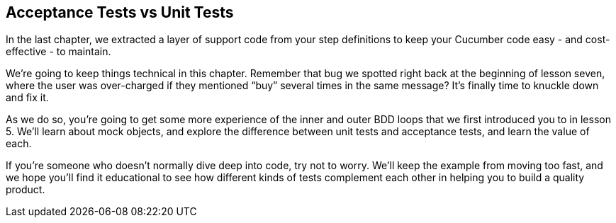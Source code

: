 == Acceptance Tests vs Unit Tests

In the last chapter, we extracted a layer of support code from your step definitions to keep your Cucumber code easy - and cost-effective - to maintain.

We’re going to keep things technical in this chapter. Remember that bug we spotted right back at the beginning of lesson seven, where the user was over-charged if they mentioned “buy” several times in the same message? It’s finally time to knuckle down and fix it.

As we do so, you’re going to get some more experience of the inner and outer BDD loops that we first introduced you to in lesson 5. We’ll learn about mock objects, and explore the difference between unit tests and acceptance tests, and learn the value of each.

If you’re someone who doesn’t normally dive deep into code, try not to worry. We’ll keep the example from moving too fast, and we hope you’ll find it educational to see how different kinds of tests complement each other in helping you to build a quality product.
